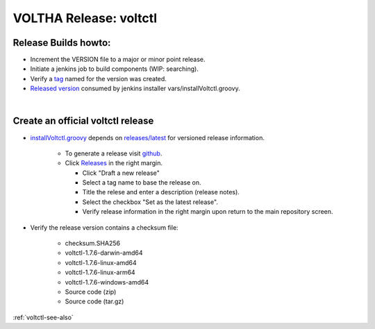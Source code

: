VOLTHA Release: voltctl
=======================

Release Builds howto:
---------------------
- Increment the VERSION file to a major or minor point release.
- Initiate a jenkins job to build components (WIP: searching).
- Verify a `tag <https://github.com/opencord/voltctl/tags>`_ named for the version was created.
- `Released version <https://api.github.com/repos/opencord/voltctl/releases/latest>`_ consumed by jenkins installer  vars/installVoltctl.groovy.

|

Create an official voltctl release
----------------------------------
- `installVoltctl.groovy <https://gerrit.opencord.org/plugins/gitiles/ci-management/+/refs/heads/master/vars/installVoltctl.groovy#53>`_
  depends on `releases/latest <https://api.github.com/repos/opencord/voltctl/releases/latest>`_ for versioned release information.

   - To generate a release visit `github <https://github.com/opencord/voltctl>`_.
   - Click `Releases <https://github.com/opencord/voltctl/releases>`_ in the right margin.

     - Click "Draft a new release"
     - Select a tag name to base the release on.
     - Title the relese and enter a description (release notes).
     - Select the checkbox "Set as the latest release".
     - Verify release information in the right margin upon return to the main repository screen.

- Verify the release version contains a checksum file:

   - checksum.SHA256
   - voltctl-1.7.6-darwin-amd64
   - voltctl-1.7.6-linux-amd64
   - voltctl-1.7.6-linux-arm64
   - voltctl-1.7.6-windows-amd64
   - Source code (zip)
   - Source code (tar.gz)

:ref:`voltctl-see-also`
